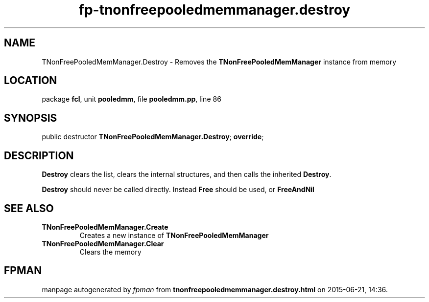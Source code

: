 .\" file autogenerated by fpman
.TH "fp-tnonfreepooledmemmanager.destroy" 3 "2014-03-14" "fpman" "Free Pascal Programmer's Manual"
.SH NAME
TNonFreePooledMemManager.Destroy - Removes the \fBTNonFreePooledMemManager\fR instance from memory
.SH LOCATION
package \fBfcl\fR, unit \fBpooledmm\fR, file \fBpooledmm.pp\fR, line 86
.SH SYNOPSIS
public destructor \fBTNonFreePooledMemManager.Destroy\fR; \fBoverride\fR;
.SH DESCRIPTION
\fBDestroy\fR clears the list, clears the internal structures, and then calls the inherited \fBDestroy\fR.

\fBDestroy\fR should never be called directly. Instead \fBFree\fR should be used, or \fBFreeAndNil\fR 


.SH SEE ALSO
.TP
.B TNonFreePooledMemManager.Create
Creates a new instance of \fBTNonFreePooledMemManager\fR 
.TP
.B TNonFreePooledMemManager.Clear
Clears the memory

.SH FPMAN
manpage autogenerated by \fIfpman\fR from \fBtnonfreepooledmemmanager.destroy.html\fR on 2015-06-21, 14:36.

